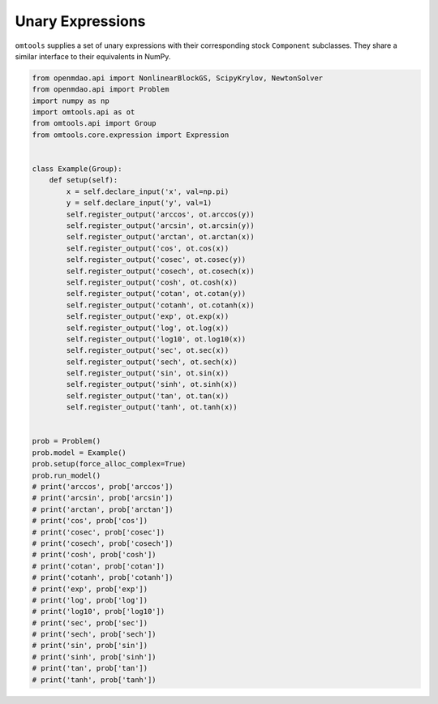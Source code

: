 Unary Expressions
=================

``omtools`` supplies a set of unary expressions with their corresponding
stock ``Component`` subclasses.
They share a similar interface to their equivalents in NumPy.

.. code-block:: python

  from openmdao.api import NonlinearBlockGS, ScipyKrylov, NewtonSolver
  from openmdao.api import Problem
  import numpy as np
  import omtools.api as ot
  from omtools.api import Group
  from omtools.core.expression import Expression
  
  
  class Example(Group):
      def setup(self):
          x = self.declare_input('x', val=np.pi)
          y = self.declare_input('y', val=1)
          self.register_output('arccos', ot.arccos(y))
          self.register_output('arcsin', ot.arcsin(y))
          self.register_output('arctan', ot.arctan(x))
          self.register_output('cos', ot.cos(x))
          self.register_output('cosec', ot.cosec(y))
          self.register_output('cosech', ot.cosech(x))
          self.register_output('cosh', ot.cosh(x))
          self.register_output('cotan', ot.cotan(y))
          self.register_output('cotanh', ot.cotanh(x))
          self.register_output('exp', ot.exp(x))
          self.register_output('log', ot.log(x))
          self.register_output('log10', ot.log10(x))
          self.register_output('sec', ot.sec(x))
          self.register_output('sech', ot.sech(x))
          self.register_output('sin', ot.sin(x))
          self.register_output('sinh', ot.sinh(x))
          self.register_output('tan', ot.tan(x))
          self.register_output('tanh', ot.tanh(x))
  
  
  prob = Problem()
  prob.model = Example()
  prob.setup(force_alloc_complex=True)
  prob.run_model()
  # print('arccos', prob['arccos'])
  # print('arcsin', prob['arcsin'])
  # print('arctan', prob['arctan'])
  # print('cos', prob['cos'])
  # print('cosec', prob['cosec'])
  # print('cosech', prob['cosech'])
  # print('cosh', prob['cosh'])
  # print('cotan', prob['cotan'])
  # print('cotanh', prob['cotanh'])
  # print('exp', prob['exp'])
  # print('log', prob['log'])
  # print('log10', prob['log10'])
  # print('sec', prob['sec'])
  # print('sech', prob['sech'])
  # print('sin', prob['sin'])
  # print('sinh', prob['sinh'])
  # print('tan', prob['tan'])
  # print('tanh', prob['tanh'])
  
